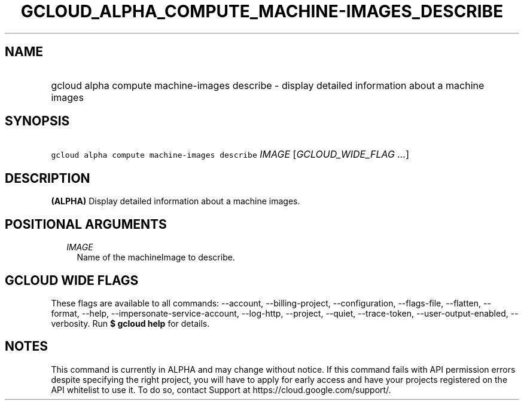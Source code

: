 
.TH "GCLOUD_ALPHA_COMPUTE_MACHINE\-IMAGES_DESCRIBE" 1



.SH "NAME"
.HP
gcloud alpha compute machine\-images describe \- display detailed information about a machine images



.SH "SYNOPSIS"
.HP
\f5gcloud alpha compute machine\-images describe\fR \fIIMAGE\fR [\fIGCLOUD_WIDE_FLAG\ ...\fR]



.SH "DESCRIPTION"

\fB(ALPHA)\fR Display detailed information about a machine images.



.SH "POSITIONAL ARGUMENTS"

.RS 2m
.TP 2m
\fIIMAGE\fR
Name of the machineImage to describe.


.RE
.sp

.SH "GCLOUD WIDE FLAGS"

These flags are available to all commands: \-\-account, \-\-billing\-project,
\-\-configuration, \-\-flags\-file, \-\-flatten, \-\-format, \-\-help,
\-\-impersonate\-service\-account, \-\-log\-http, \-\-project, \-\-quiet,
\-\-trace\-token, \-\-user\-output\-enabled, \-\-verbosity. Run \fB$ gcloud
help\fR for details.



.SH "NOTES"

This command is currently in ALPHA and may change without notice. If this
command fails with API permission errors despite specifying the right project,
you will have to apply for early access and have your projects registered on the
API whitelist to use it. To do so, contact Support at
https://cloud.google.com/support/.

